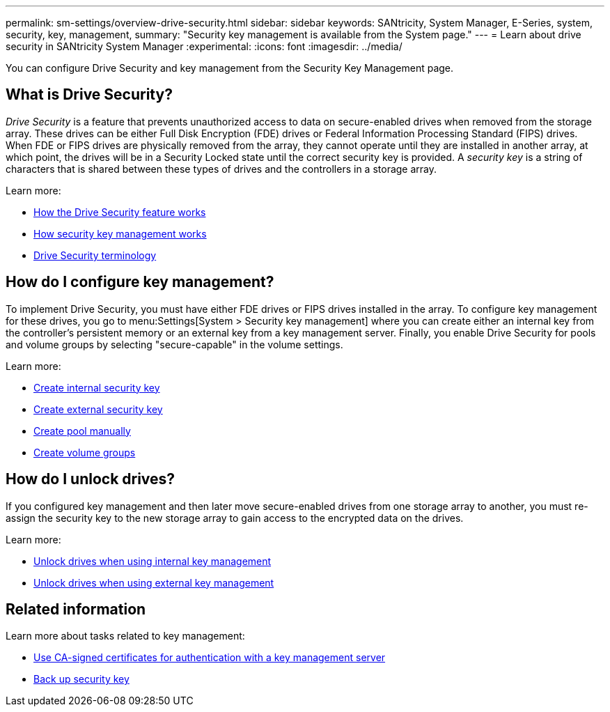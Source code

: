 ---
permalink: sm-settings/overview-drive-security.html
sidebar: sidebar
keywords: SANtricity, System Manager, E-Series, system, security, key, management,
summary: "Security key management is available from the System page."
---
= Learn about drive security in SANtricity System Manager
:experimental:
:icons: font
:imagesdir: ../media/

[.lead]
You can configure Drive Security and key management from the Security Key Management page.

== What is Drive Security?

_Drive Security_ is a feature that prevents unauthorized access to data on secure-enabled drives when removed from the storage array. These drives can be either Full Disk Encryption (FDE) drives or Federal Information Processing Standard (FIPS) drives. When FDE or FIPS drives are physically removed from the array, they cannot operate until they are installed in another array, at which point, the drives will be in a Security Locked state until the correct security key is provided. A _security key_ is a string of characters that is shared between these types of drives and the controllers in a storage array.

Learn more:

* link:how-the-drive-security-feature-works.html[How the Drive Security feature works]
* link:how-security-key-management-works.html[How security key management works]
* link:drive-security-terminology.html[Drive Security terminology]

== How do I configure key management?
To implement Drive Security, you must have either FDE drives or FIPS drives installed in the array. To configure key management for these drives, you go to menu:Settings[System > Security key management] where you can create either an internal key from the controller's persistent memory or an external key from a key management server. Finally, you enable Drive Security for pools and volume groups by selecting "secure-capable" in the volume settings.

Learn more:

* link:create-internal-security-key.html[Create internal security key]
* link:create-external-security-key.html[Create external security key]
* link:../sm-storage/create-pool-manually.html[Create pool manually]
* link:../sm-storage/create-volume-group.html[Create volume groups]


== How do I unlock drives?
If you configured key management and then later move secure-enabled drives from one storage array to another, you must re-assign the security key to the new storage array to gain access to the encrypted data on the drives.

Learn more:

* link:unlock-drives-using-an-internal-security-key.html[Unlock drives when using internal key management]
* link:unlock-drives-using-an-external-security-key.html[Unlock drives when using external key management]

== Related information
Learn more about tasks related to key management:

* link:use-ca-signed-certificates-for-authentication-with-a-key-management-server.html[Use CA-signed certificates for authentication with a key management server]
* link:back-up-security-key.html[Back up security key]
